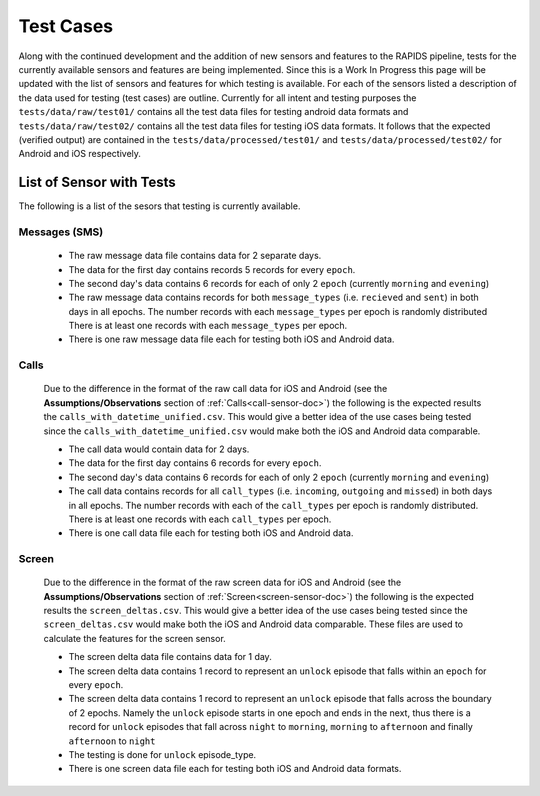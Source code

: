 .. _test-cases:

Test Cases
-----------

Along with the continued development and the addition of new sensors and features to the RAPIDS pipeline, tests for the currently available sensors and features are being implemented. Since this is a Work In Progress this page will be updated with the list of sensors and features for which testing is available. For each of the sensors listed a description of the data used for testing (test cases) are outline. Currently for all intent and testing purposes the ``tests/data/raw/test01/`` contains all the test data files for testing android data formats and ``tests/data/raw/test02/`` contains all the test data files for testing iOS data formats. It follows that the expected (verified output) are contained in the ``tests/data/processed/test01/`` and ``tests/data/processed/test02/`` for Android and iOS respectively.

List of Sensor with Tests
^^^^^^^^^^^^^^^^^^^^^^^^^^
The following is a list of the sesors that testing is currently available. 


Messages (SMS)
"""""""""""""""

    - The raw message data file contains data for 2 separate days. 
    - The data for the first day contains records 5 records for every ``epoch``.
    - The second day's data contains 6 records for each of only 2 ``epoch`` (currently ``morning`` and ``evening``)
    - The raw message data contains records for both ``message_types`` (i.e. ``recieved`` and ``sent``) in both days in all epochs. The number records with each ``message_types`` per epoch is randomly distributed There is at least one records with each ``message_types`` per epoch.
    - There is one raw message data file each for testing both iOS and Android data. 

Calls
"""""""

    Due to the difference in the format of the raw call data for iOS and Android (see the **Assumptions/Observations** section of :ref:`Calls<call-sensor-doc>`) the following is the expected results the ``calls_with_datetime_unified.csv``. This would give a better idea of the use cases being tested since the ``calls_with_datetime_unified.csv`` would make both the iOS and Android data comparable. 

    - The call data would contain data for 2 days. 
    - The data for the first day contains 6 records for every ``epoch``. 
    - The second day's data contains 6 records for each of only 2 ``epoch`` (currently ``morning`` and ``evening``)
    - The call data contains records for all ``call_types`` (i.e. ``incoming``, ``outgoing`` and ``missed``) in both days in all epochs. The number records with each of the ``call_types`` per epoch is randomly distributed. There is at least one records with each ``call_types`` per epoch.
    - There is one call data file each for testing both iOS and Android data. 

Screen
""""""""

    Due to the difference in the format of the raw screen data for iOS and Android (see the **Assumptions/Observations** section of :ref:`Screen<screen-sensor-doc>`) the following is the expected results the ``screen_deltas.csv``. This would give a better idea of the use cases being tested since the ``screen_deltas.csv`` would make both the iOS and Android data comparable. These files are used to calculate the features for the screen sensor. 

    - The screen delta data file contains data for 1 day. 
    - The screen delta data contains 1 record to represent an ``unlock`` episode that falls within an ``epoch`` for every ``epoch``. 
    - The screen delta data contains 1 record to represent an ``unlock`` episode that falls across the boundary of 2 epochs. Namely the ``unlock`` episode starts in one epoch and ends in the next, thus there is a record for ``unlock`` episodes that fall across ``night`` to ``morning``, ``morning`` to ``afternoon`` and finally ``afternoon`` to ``night``
    - The testing is done for ``unlock`` episode_type.
    - There is one screen data file each for testing both iOS and Android data formats.
